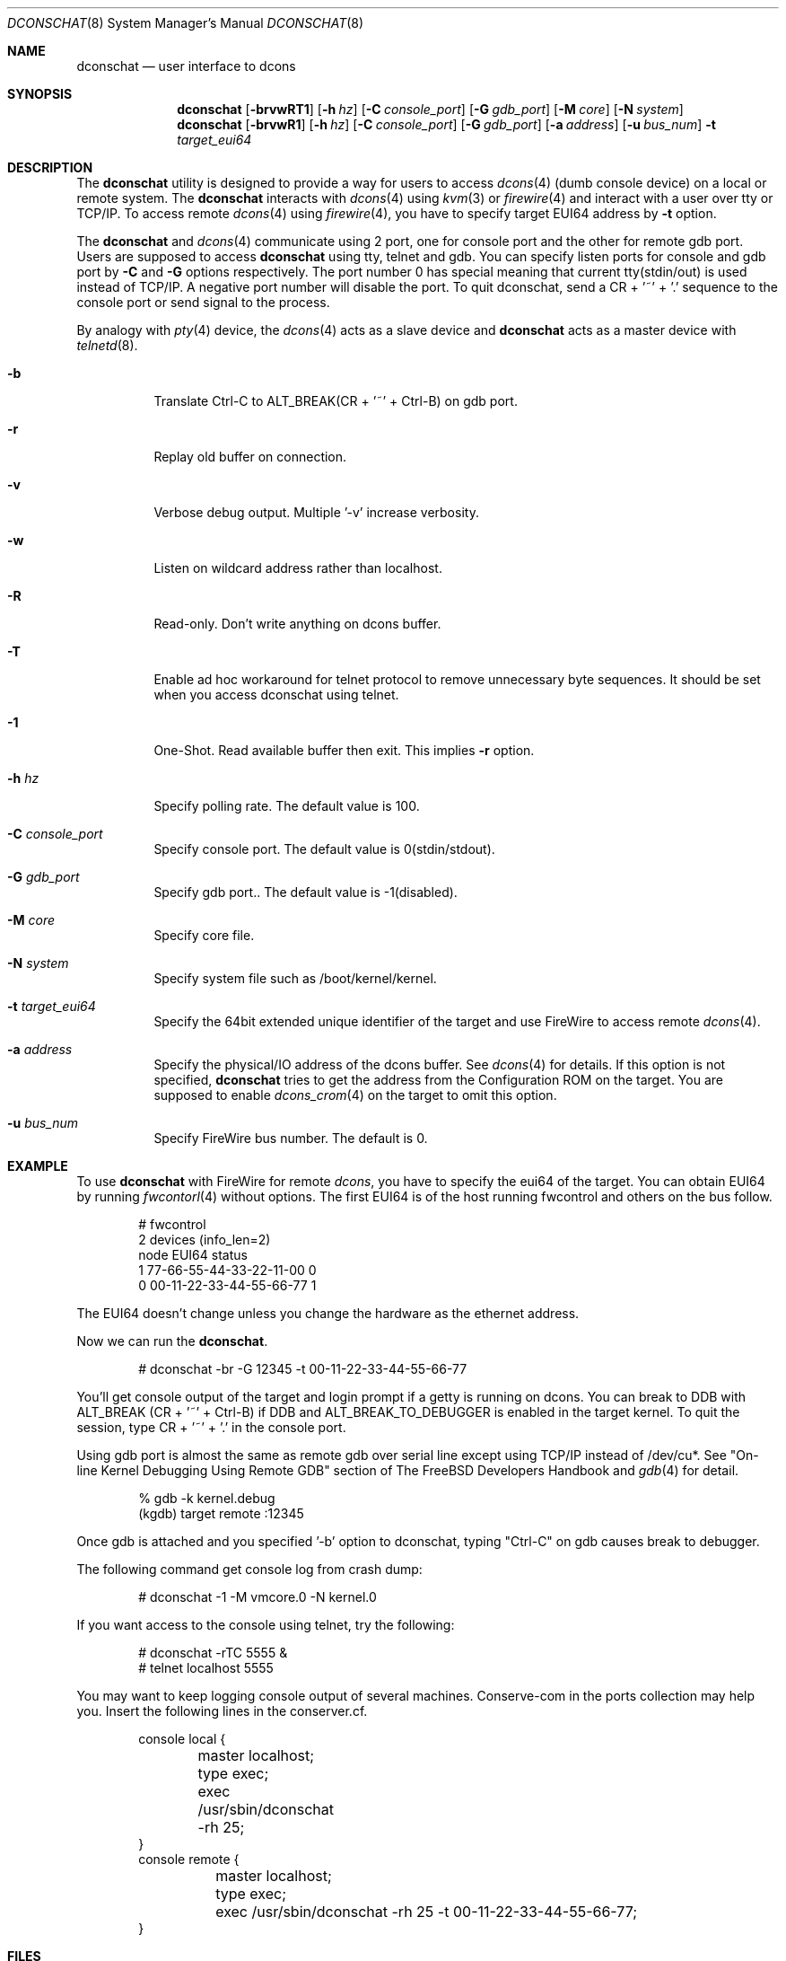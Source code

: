 .\" Copyright (c) 2003 Hidetoshi Shimokawa
.\" All rights reserved.
.\"
.\" Redistribution and use in source and binary forms, with or without
.\" modification, are permitted provided that the following conditions
.\" are met:
.\" 1. Redistributions of source code must retain the above copyright
.\"    notice, this list of conditions and the following disclaimer.
.\" 2. Redistributions in binary form must reproduce the above copyright
.\"    notice, this list of conditions and the following disclaimer in the
.\"    documentation and/or other materials provided with the distribution.
.\"
.\" THIS SOFTWARE IS PROVIDED BY THE AUTHOR ``AS IS'' AND ANY EXPRESS OR
.\" IMPLIED WARRANTIES, INCLUDING, BUT NOT LIMITED TO, THE IMPLIED
.\" WARRANTIES OF MERCHANTABILITY AND FITNESS FOR A PARTICULAR PURPOSE ARE
.\" DISCLAIMED.  IN NO EVENT SHALL THE AUTHOR BE LIABLE FOR ANY DIRECT,
.\" INDIRECT, INCIDENTAL, SPECIAL, EXEMPLARY, OR CONSEQUENTIAL DAMAGES
.\" (INCLUDING, BUT NOT LIMITED TO, PROCUREMENT OF SUBSTITUTE GOODS OR
.\" SERVICES; LOSS OF USE, DATA, OR PROFITS; OR BUSINESS INTERRUPTION)
.\" HOWEVER CAUSED AND ON ANY THEORY OF LIABILITY, WHETHER IN CONTRACT,
.\" STRICT LIABILITY, OR TORT (INCLUDING NEGLIGENCE OR OTHERWISE) ARISING IN
.\" ANY WAY OUT OF THE USE OF THIS SOFTWARE, EVEN IF ADVISED OF THE
.\" POSSIBILITY OF SUCH DAMAGE.
.\"
.\" $FreeBSD$
.\"
.\"
.Dd February 11, 2003
.Dt DCONSCHAT 8
.Os
.Sh NAME
.Nm dconschat
.Nd user interface to dcons
.Sh SYNOPSIS
.Nm
.Op Fl brvwRT1
.Op Fl h Ar hz
.Op Fl C Ar console_port
.Op Fl G Ar gdb_port
.Op Fl M Ar core
.Op Fl N Ar system
.Nm
.Op Fl brvwR1
.Op Fl h Ar hz
.Op Fl C Ar console_port
.Op Fl G Ar gdb_port
.Op Fl a Ar address
.Op Fl u Ar bus_num
.Fl t Ar target_eui64
.Sh DESCRIPTION
The
.Nm
utility is designed to provide a way for users to access
.Xr dcons 4
(dumb console device) on a local or remote system.
The
.Nm
interacts with
.Xr dcons 4
using
.Xr kvm 3
or
.Xr firewire 4 
and interact with a user over tty or TCP/IP.
To access remote
.Xr dcons 4
using
.Xr firewire 4 ,
you have to specify target EUI64 address by
.Fl t
option.
.Pp
The
.Nm
and
.Xr dcons 4
communicate using 2 port, one for console port and the other for
remote gdb port.
Users are supposed to access
.Nm
using tty, telnet and gdb.
You can specify listen ports for console and gdb port by
.Fl C
and
.Fl G
options respectively. The port number 0 has special meaning that
current tty(stdin/out) is used instead of TCP/IP.
A negative port number will disable the port.
To quit dconschat, send a CR + '~' + '.' sequence to the console port
or send signal to the process.
.Pp
By analogy with
.Xr pty 4
device, the 
.Xr dcons 4
acts as a slave device and
.Nm
acts as a master device with
.Xr telnetd 8 .
.Pp
.Bl -tag -width indent 
.It Fl b
Translate Ctrl-C to ALT_BREAK(CR + '~' + Ctrl-B) on gdb port.
.It Fl r
Replay old buffer on connection.
.It Fl v
Verbose debug output. Multiple '-v' increase verbosity.
.It Fl w
Listen on wildcard address rather than localhost.
.It Fl R
Read-only. Don't write anything on dcons buffer.
.It Fl T
Enable ad hoc workaround for telnet protocol to
remove unnecessary byte sequences.
It should be set when you access dconschat using telnet.
.It Fl 1
One-Shot. Read available buffer then exit. This implies
.Fl r
option.
.It Fl h Ar hz
Specify polling rate. The default value is 100.
.It Fl C Ar console_port
Specify console port. The default value is 0(stdin/stdout).
.It Fl G Ar gdb_port
Specify gdb port.. The default value is -1(disabled).
.It Fl M Ar core
Specify core file.
.It Fl N Ar system
Specify system file such as /boot/kernel/kernel.
.It Fl t Ar target_eui64
Specify the 64bit extended unique identifier of the target and use FireWire to access remote
.Xr dcons 4 .
.It Fl a Ar address
Specify the physical/IO address of the dcons buffer. See
.Xr dcons 4
for details.
If this option is not specified,
.Nm
tries to get the address from the Configuration ROM on the target.
You are supposed to enable
.Xr dcons_crom 4
on the target to omit this option.
.It Fl u Ar bus_num
Specify FireWire bus number. The default is 0.
.El
.Sh EXAMPLE
To use
.Nm 
with FireWire for remote
.Xr dcons ,
you have to specify the eui64 of the target.
You can obtain EUI64 by running
.Xr fwcontorl 4
without options.
The first EUI64 is of the host running fwcontrol and others on the
bus follow.
.Bd -literal -offset indent
# fwcontrol
2 devices (info_len=2)
node           EUI64          status
   1  77-66-55-44-33-22-11-00      0
   0  00-11-22-33-44-55-66-77      1
.Ed
.Pp
The EUI64 doesn't change unless you change the hardware
as the ethernet address.
.Pp
Now we can run the
.Nm .
.Bd -literal -offset indent
# dconschat -br -G 12345 -t 00-11-22-33-44-55-66-77
.Ed
.Pp
You'll get console output of the target and login prompt if a getty is
running on dcons. You can break to DDB with ALT_BREAK (CR + '~' + Ctrl-B)
if DDB and ALT_BREAK_TO_DEBUGGER is enabled in the target kernel.
To quit the session, type CR + '~' + '.' in the console port.
.Pp
Using gdb port is almost the same as remote gdb over serial line except
using TCP/IP instead of /dev/cu*. See 
"On-line Kernel Debugging Using Remote GDB"
section of The FreeBSD Developers Handbook and
.Xr gdb 4
for detail. 
.Bd -literal -offset indent
% gdb -k kernel.debug
(kgdb) target remote :12345
.Ed
.Pp
Once gdb is attached and you specified '-b' option to dconschat,
typing "Ctrl-C" on gdb causes break to debugger.
.Pp
The following command get console log from crash dump:
.Bd -literal -offset indent
# dconschat -1 -M vmcore.0 -N kernel.0
.Ed
.Pp
If you want access to the console using telnet, try the following:
.Bd -literal -offset indent
# dconschat -rTC 5555 &
# telnet localhost 5555
.Ed
.Pp
You may want to keep logging console output of several machines. Conserve-com
in the ports collection may help you. Insert the following lines
in the conserver.cf.
.Bd -literal -offset indent
console local {
	master localhost;
	type exec;
	exec /usr/sbin/dconschat -rh 25;
}
console remote {
	master localhost;
	type exec;
	exec /usr/sbin/dconschat -rh 25 -t 00-11-22-33-44-55-66-77;
}
.Ed
.Sh FILES
.Bl -tag -width indent
.It Pa /dev/fwmem0.0
.It Pa /dev/mem
.It Pa /dev/kmem
.El
.Sh SEE ALSO
.Xr gdb 1 ,
.Xr telnet 1 ,
.Xr kvm 3 ,
.Xr dcons 4 ,
.Xr dcons_crom 4 ,
.Xr ddb 4 ,
.Xr firewire 4 ,
.Xr fwohci 4 ,
.Xr gdb 4 ,
.Xr eui64 5 ,
.Xr fwcontrol 8
.Sh AUTHORS
.An Hidetoshi Shimokawa Aq simokawa@FreeBSD.org
.Sh BUGS
This utility is still under development.
.Pp
